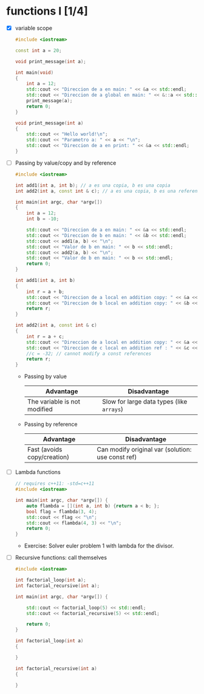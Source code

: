 * functions I [1/4]
- [X] variable scope
  #+begin_src cpp :tangle scope.cpp
#include <iostream>

const int a = 20;

void print_message(int a);

int main(void)
{
    int a = 12;
    std::cout << "Direccion de a en main: " << &a << std::endl;
    std::cout << "Direccion de a global en main: " << &::a << std::endl;
    print_message(a);
    return 0;
}

void print_message(int a)
{
    std::cout << "Hello world!\n";
    std::cout << "Parametro a: " << a << "\n";
    std::cout << "Direccion de a en print: " << &a << std::endl;
}
  #+end_src
- [ ] Passing by value/copy and by reference
  #+begin_src cpp :tangle value-reference.cpp
#include <iostream>

int add1(int a, int b); // a es una copia, b es una copia
int add2(int a, const int & c); // a es una copia, b es una referencia/homonimo

int main(int argc, char *argv[])
{
    int a = 12;
    int b = -10;

    std::cout << "Direccion de a en main: " << &a << std::endl;
    std::cout << "Direccion de b en main: " << &b << std::endl;
    std::cout << add1(a, b) << "\n";
    std::cout << "Valor de b en main: " << b << std::endl;
    std::cout << add2(a, b) << "\n";
    std::cout << "Valor de b en main: " << b << std::endl;
    return 0;
}

int add1(int a, int b)
{
    int r = a + b;
    std::cout << "Direccion de a local en addition copy: " << &a << std::endl;
    std::cout << "Direccion de b local en addition copy: " << &b << std::endl;
    return r;
}

int add2(int a, const int & c)
{
    int r = a + c;
    std::cout << "Direccion de a local en addition copy: " << &a << std::endl;
    std::cout << "Direccion de c local en addition ref : " << &c << std::endl;
    //c = -32; // cannot modify a const references
    return r;
}

  #+end_src
  + Passing by value
    |------------------------------+-------------------------------------------|
    | Advantage                    | Disadvantage                              |
    |------------------------------+-------------------------------------------|
    | The variable is not modified | Slow for large data types (like =arrays=) |
    |------------------------------+-------------------------------------------|

  + Passing by reference
    |-----------------------------+---------------------------------------------------|
    | Advantage                   | Disadvantage                                      |
    |-----------------------------+---------------------------------------------------|
    | Fast (avoids copy/creation) | Can modify original var (solution: use const ref) |
    |-----------------------------+---------------------------------------------------|
- [ ] Lambda functions
  #+begin_src cpp :tangle lambda.cpp
// requires c++11: -std=c++11
#include <iostream>

int main(int argc, char *argv[]) {
    auto flambda = [](int a, int b) {return a < b; };
    bool flag = flambda(3, 4);
    std::cout << flag << "\n";
    std::cout << flambda(4, 3) << "\n";
    return 0;
}
  #+end_src
  - Exercise: Solver euler problem 1 with lambda for the divisor.
- [ ] Recursive functions: call themselves
  #+begin_src cpp :tangle recursive.cpp
#include <iostream>

int factorial_loop(int a);
int factorial_recursive(int a);

int main(int argc, char *argv[]) {

    std::cout << factorial_loop(5) << std::endl;
    std::cout << factorial_recursive(5) << std::endl;
    
    return 0;
}

int factorial_loop(int a)
{
    
}

int factorial_recursive(int a)
{
   
}
  #+end_src
